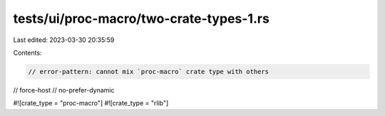 tests/ui/proc-macro/two-crate-types-1.rs
========================================

Last edited: 2023-03-30 20:35:59

Contents:

.. code-block:: rs

    // error-pattern: cannot mix `proc-macro` crate type with others

// force-host
// no-prefer-dynamic

#![crate_type = "proc-macro"]
#![crate_type = "rlib"]


